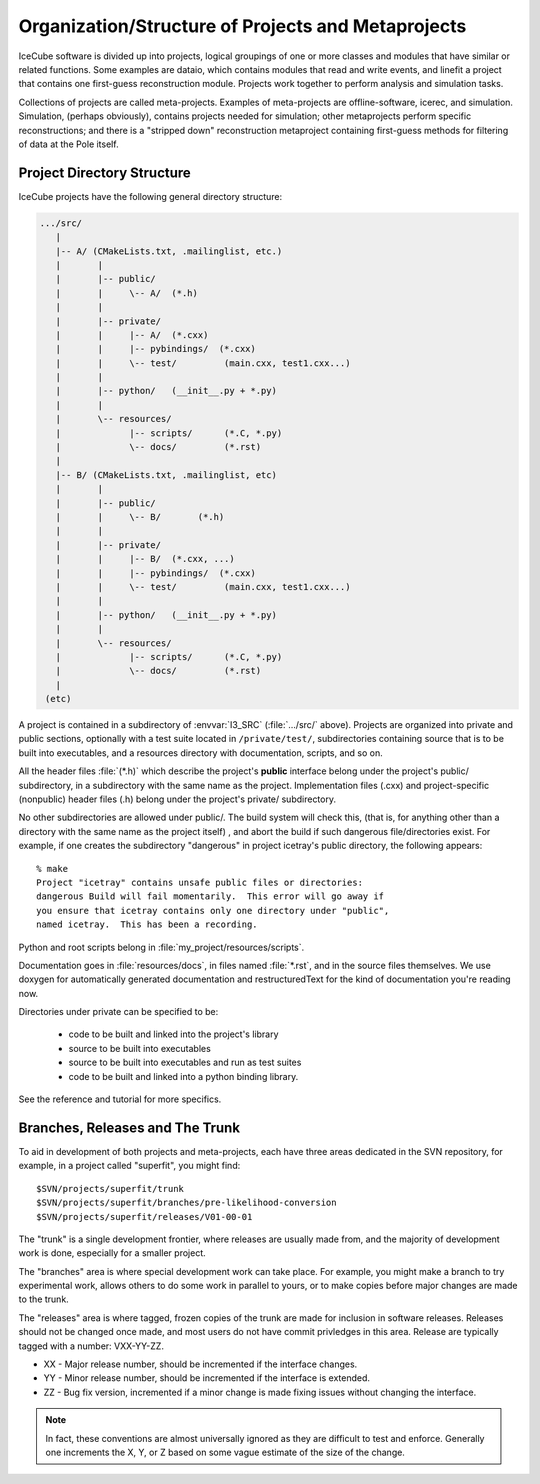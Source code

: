 Organization/Structure of Projects and Metaprojects
===================================================

IceCube software is divided up into projects, logical groupings of one
or more classes and modules that have similar or related
functions. Some examples are dataio, which contains modules that read
and write events, and linefit a project that contains one first-guess
reconstruction module. Projects work together to perform analysis and
simulation tasks.

Collections of projects are called meta-projects. Examples of
meta-projects are offline-software, icerec, and
simulation. Simulation, (perhaps obviously), contains projects needed
for simulation; other metaprojects perform specific reconstructions;
and there is a "stripped down" reconstruction metaproject containing
first-guess methods for filtering of data at the Pole itself.

.. _project-organization:

Project Directory Structure
---------------------------
IceCube projects have the following general directory structure:

.. code-block:: none

  .../src/
     |
     |-- A/ (CMakeLists.txt, .mailinglist, etc.)
     |       |
     |       |-- public/
     |       |     \-- A/  (*.h)
     |       |
     |       |-- private/
     |       |     |-- A/  (*.cxx)
     |       |     |-- pybindings/  (*.cxx)
     |       |     \-- test/         (main.cxx, test1.cxx...)
     |       |    
     |       |-- python/   (__init__.py + *.py) 
     |       |     
     |       \-- resources/
     |             |-- scripts/      (*.C, *.py)
     |             \-- docs/         (*.rst)
     |
     |-- B/ (CMakeLists.txt, .mailinglist, etc)
     |       |
     |       |-- public/
     |       |     \-- B/       (*.h)
     |       |
     |       |-- private/
     |       |     |-- B/  (*.cxx, ...)
     |       |     |-- pybindings/  (*.cxx)
     |       |     \-- test/         (main.cxx, test1.cxx...)
     |       |    
     |       |-- python/   (__init__.py + *.py) 
     |       |    
     |       \-- resources/
     |             |-- scripts/      (*.C, *.py)
     |             \-- docs/         (*.rst)
     |
   (etc)

A project is contained in a subdirectory of :envvar:`I3_SRC`
(:file:`.../src/` above). Projects are organized into private and
public sections, optionally with a test suite located in
``/private/test/``, subdirectories containing source that is to be
built into executables, and a resources directory with documentation,
scripts, and so on.

All the header files :file:`(*.h)` which describe the project's **public**
interface belong under the project's public/ subdirectory, in a
subdirectory with the same name as the project. Implementation files
(.cxx) and project-specific (nonpublic) header files (.h) belong under
the project's private/ subdirectory.

No other subdirectories are allowed under public/. The build system
will check this, (that is, for anything other than a directory with
the same name as the project itself) , and abort the build if such
dangerous file/directories exist. For example, if one creates the
subdirectory "dangerous" in project icetray's public directory, the
following appears::

  % make 
  Project "icetray" contains unsafe public files or directories:
  dangerous Build will fail momentarily.  This error will go away if
  you ensure that icetray contains only one directory under "public",
  named icetray.  This has been a recording.

Python and root scripts belong in :file:`my_project/resources/scripts`.

Documentation goes in :file:`resources/docs`, in files named
:file:`*.rst`, and in the source files themselves. We use doxygen for
automatically generated documentation and restructuredText for the
kind of documentation you're reading now.

Directories under private can be specified to be: 

  * code to be built and linked into the project's library 
  * source to be built into executables 
  * source to be built into executables and run as test suites
  * code to be built and linked into a python binding library.

See the reference and tutorial for more specifics.


Branches, Releases and The Trunk
--------------------------------

To aid in development of both projects and meta-projects, each have
three areas dedicated in the SVN repository, for example, in a project
called "superfit", you might find::

  $SVN/projects/superfit/trunk
  $SVN/projects/superfit/branches/pre-likelihood-conversion
  $SVN/projects/superfit/releases/V01-00-01

The "trunk" is a single development frontier, where releases are
usually made from, and the majority of development work is done,
especially for a smaller project.

The "branches" area is where special development work can take place.
For example, you might make a branch to try experimental work, allows
others to do some work in parallel to yours, or to make copies before
major changes are made to the trunk.

The "releases" area is where tagged, frozen copies of the trunk are
made for inclusion in software releases.  Releases should not be
changed once made, and most users do not have commit privledges in
this area.  Release are typically tagged with a number: VXX-YY-ZZ.

* XX - Major release number, should be incremented if the interface
  changes.

* YY - Minor release number, should be incremented if the interface is
  extended.

* ZZ - Bug fix version, incremented if a minor change is made fixing
  issues without changing the interface.

.. note:: 

   In fact, these conventions are almost universally ignored as they
   are difficult to test and enforce.  Generally one increments the X,
   Y, or Z based on some vague estimate of the size of the change.



